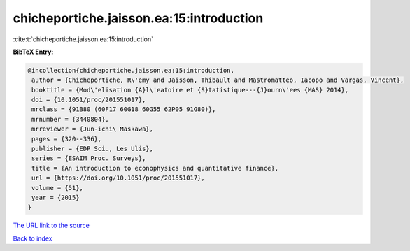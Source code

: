 chicheportiche.jaisson.ea:15:introduction
=========================================

:cite:t:`chicheportiche.jaisson.ea:15:introduction`

**BibTeX Entry:**

.. code-block:: bibtex

   @incollection{chicheportiche.jaisson.ea:15:introduction,
    author = {Chicheportiche, R\'emy and Jaisson, Thibault and Mastromatteo, Iacopo and Vargas, Vincent},
    booktitle = {Mod\'elisation {A}l\'eatoire et {S}tatistique---{J}ourn\'ees {MAS} 2014},
    doi = {10.1051/proc/201551017},
    mrclass = {91B80 (60F17 60G18 60G55 62P05 91G80)},
    mrnumber = {3440804},
    mrreviewer = {Jun-ichi\ Maskawa},
    pages = {320--336},
    publisher = {EDP Sci., Les Ulis},
    series = {ESAIM Proc. Surveys},
    title = {An introduction to econophysics and quantitative finance},
    url = {https://doi.org/10.1051/proc/201551017},
    volume = {51},
    year = {2015}
   }
`The URL link to the source <ttps://doi.org/10.1051/proc/201551017}>`_


`Back to index <../By-Cite-Keys.html>`_
